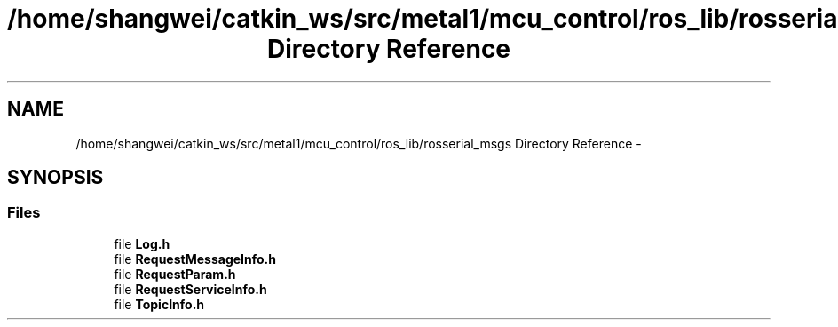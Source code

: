 .TH "/home/shangwei/catkin_ws/src/metal1/mcu_control/ros_lib/rosserial_msgs Directory Reference" 3 "Sat Jul 9 2016" "angelbot" \" -*- nroff -*-
.ad l
.nh
.SH NAME
/home/shangwei/catkin_ws/src/metal1/mcu_control/ros_lib/rosserial_msgs Directory Reference \- 
.SH SYNOPSIS
.br
.PP
.SS "Files"

.in +1c
.ti -1c
.RI "file \fBLog\&.h\fP"
.br
.ti -1c
.RI "file \fBRequestMessageInfo\&.h\fP"
.br
.ti -1c
.RI "file \fBRequestParam\&.h\fP"
.br
.ti -1c
.RI "file \fBRequestServiceInfo\&.h\fP"
.br
.ti -1c
.RI "file \fBTopicInfo\&.h\fP"
.br
.in -1c
